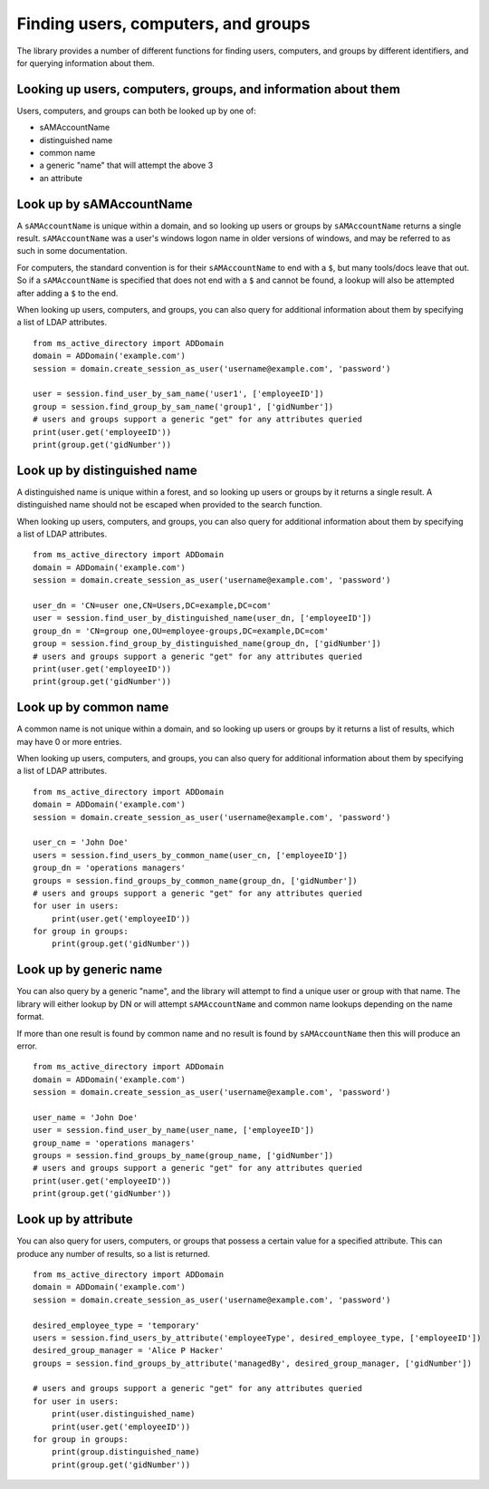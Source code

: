 Finding users, computers, and groups
###########################################

The library provides a number of different functions for finding users, computers, and groups by different
identifiers, and for querying information about them.

Looking up users, computers, groups, and information about them
------------------------------------------------------------------
Users, computers, and groups can both be looked up by one of:

- sAMAccountName
- distinguished name
- common name
- a generic "name" that will attempt the above 3
- an attribute

Look up by sAMAccountName
-------------------------

A ``sAMAccountName`` is unique within a domain, and so looking up users or
groups by ``sAMAccountName`` returns a single result.
``sAMAccountName`` was a user's windows logon name in older versions of windows,
and may be referred to as such in some documentation.

For computers, the standard convention is for their ``sAMAccountName`` to end with
a ``$``, but many tools/docs leave that out. So if a ``sAMAccountName`` is specified
that does not end with a ``$`` and cannot be found, a lookup will also be
attempted after adding a ``$`` to the end.

When looking up users, computers, and groups, you can also query for additional information
about them by specifying a list of LDAP attributes.
::

    from ms_active_directory import ADDomain
    domain = ADDomain('example.com')
    session = domain.create_session_as_user('username@example.com', 'password')

    user = session.find_user_by_sam_name('user1', ['employeeID'])
    group = session.find_group_by_sam_name('group1', ['gidNumber'])
    # users and groups support a generic "get" for any attributes queried
    print(user.get('employeeID'))
    print(group.get('gidNumber'))


Look up by distinguished name
-----------------------------

A distinguished name is unique within a forest, and so looking up users or
groups by it returns a single result.
A distinguished name should not be escaped when provided to the search function.

When looking up users, computers, and groups, you can also query for additional information
about them by specifying a list of LDAP attributes.
::

    from ms_active_directory import ADDomain
    domain = ADDomain('example.com')
    session = domain.create_session_as_user('username@example.com', 'password')

    user_dn = 'CN=user one,CN=Users,DC=example,DC=com'
    user = session.find_user_by_distinguished_name(user_dn, ['employeeID'])
    group_dn = 'CN=group one,OU=employee-groups,DC=example,DC=com'
    group = session.find_group_by_distinguished_name(group_dn, ['gidNumber'])
    # users and groups support a generic "get" for any attributes queried
    print(user.get('employeeID'))
    print(group.get('gidNumber'))


Look up by common name
----------------------
A common name is not unique within a domain, and so looking up users or
groups by it returns a list of results, which may have 0 or more entries.

When looking up users, computers, and groups, you can also query for additional information
about them by specifying a list of LDAP attributes.
::

    from ms_active_directory import ADDomain
    domain = ADDomain('example.com')
    session = domain.create_session_as_user('username@example.com', 'password')

    user_cn = 'John Doe'
    users = session.find_users_by_common_name(user_cn, ['employeeID'])
    group_dn = 'operations managers'
    groups = session.find_groups_by_common_name(group_dn, ['gidNumber'])
    # users and groups support a generic "get" for any attributes queried
    for user in users:
        print(user.get('employeeID'))
    for group in groups:
        print(group.get('gidNumber'))


Look up by generic name
-----------------------
You can also query by a generic "name", and the library will attempt to find a
unique user or group with that name. The library will either lookup by DN or will
attempt ``sAMAccountName`` and common name lookups depending on the name format.

If more than one result is found by common name and no result is found by
``sAMAccountName`` then this will produce an error.
::

    from ms_active_directory import ADDomain
    domain = ADDomain('example.com')
    session = domain.create_session_as_user('username@example.com', 'password')

    user_name = 'John Doe'
    user = session.find_user_by_name(user_name, ['employeeID'])
    group_name = 'operations managers'
    groups = session.find_groups_by_name(group_name, ['gidNumber'])
    # users and groups support a generic "get" for any attributes queried
    print(user.get('employeeID'))
    print(group.get('gidNumber'))


Look up by attribute
----------------------
You can also query for users, computers, or groups that possess a certain value for a
specified attribute. This can produce any number of results, so a list is
returned.
::

    from ms_active_directory import ADDomain
    domain = ADDomain('example.com')
    session = domain.create_session_as_user('username@example.com', 'password')

    desired_employee_type = 'temporary'
    users = session.find_users_by_attribute('employeeType', desired_employee_type, ['employeeID'])
    desired_group_manager = 'Alice P Hacker'
    groups = session.find_groups_by_attribute('managedBy', desired_group_manager, ['gidNumber'])

    # users and groups support a generic "get" for any attributes queried
    for user in users:
        print(user.distinguished_name)
        print(user.get('employeeID'))
    for group in groups:
        print(group.distinguished_name)
        print(group.get('gidNumber'))
